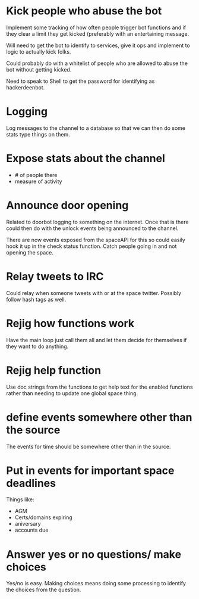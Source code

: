 * Kick people who abuse the bot
Implement some tracking of how often people trigger bot functions and if they clear a limit they get kicked (preferably with an entertaining message. 

Will need to get the bot to identify to services, give it ops and implement to logic to actually kick folks.

Could probably do with a whitelist of people who are allowed to abuse the bot without getting kicked.

Need to speak to Shell to get the password for identifying as hackerdeenbot. 
* Logging
Log messages to the channel to a database so that we can then do some stats type things on them.
* Expose stats about the channel
 - # of people there
 - measure of activity
* Announce door opening
Related to doorbot logging to something on the internet. Once that is there could then do with the unlock events being announced to the channel. 

There are now events exposed from the spaceAPI for this so could easily hook it up in the check status function. Catch people going in and not opening the space. 
* Relay tweets to IRC
Could relay when someone tweets with or at the space twitter. Possibly follow hash tags as well.
* Rejig how functions work
Have the main loop just call them all and let them decide for themselves if they want to do anything. 
* Rejig help function
Use doc strings from the functions to get help text for the enabled functions rather than needing to update one global space thing. 
* define events somewhere other than the source
The events for time should be somewhere other than in the source.
* Put in events for important space deadlines
Things like:
 - AGM
 - Certs/domains expiring
 - aniversary
 - accounts due
* Answer yes or no questions/ make choices
Yes/no is easy. Making choices means doing some processing to identify the choices from the question. 
